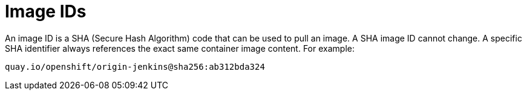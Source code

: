 // Module included in the following assemblies:
// * openshift_images/images-understand.aodc

[id="images-id_{context}"]
= Image IDs

An image ID is a SHA (Secure Hash Algorithm) code that can be used to
pull an image. A SHA image ID cannot change. A specific SHA identifier always
references the exact same container image content.  For example:

----
quay.io/openshift/origin-jenkins@sha256:ab312bda324
----
